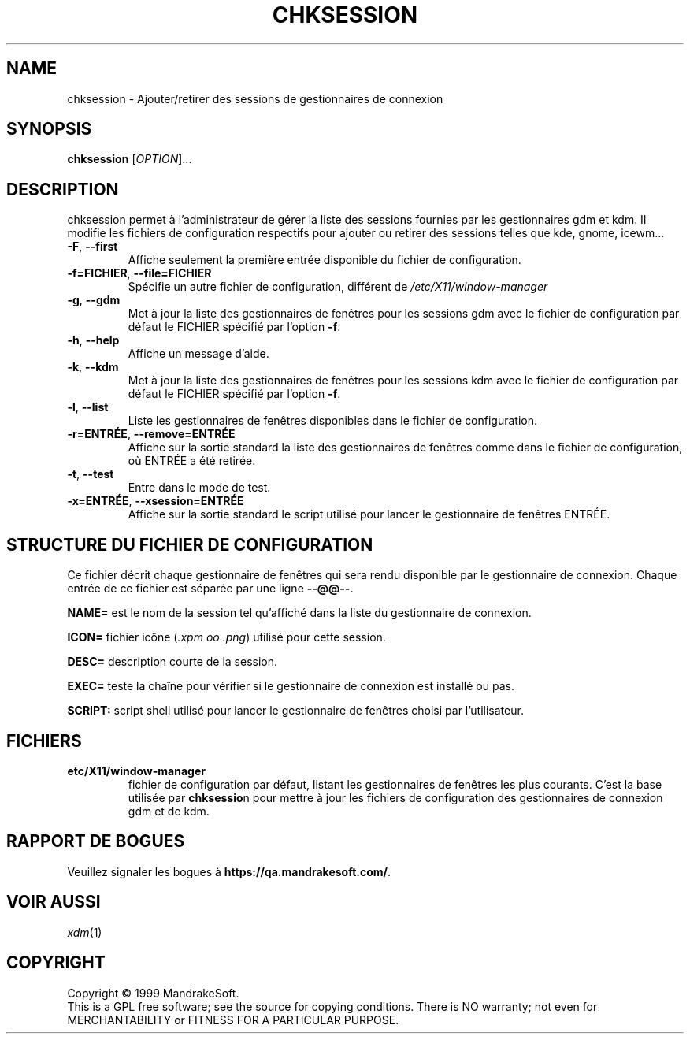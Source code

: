 .\" Écrit par Camille Bégnis 12/28/99
.TH CHKSESSION 8 "Dec 1999" "mandrake_desk" "MandrakeSoft"
.SH NAME
chksession \- Ajouter/retirer des sessions de gestionnaires de connexion
.SH SYNOPSIS
.B chksession 
[\fIOPTION\fR]...
.SH DESCRIPTION
.PP
.PP
chksession permet à l'administrateur de gérer la liste des sessions fournies par les gestionnaires gdm et kdm. Il modifie les fichiers de configuration respectifs pour ajouter ou retirer des sessions telles que kde, gnome, icewm...
.TP
\fB\-F\fR, \fB\-\-first\fR
Affiche seulement la première entrée disponible du fichier de configuration.
.TP
\fB\-f=FICHIER\fR, \fB\-\-file=FICHIER\fR
Spécifie un autre fichier de configuration, différent de \fI/etc/X11/window-manager\fR
.TP
\fB\-g\fR, \fB\-\-gdm\fR
Met à jour la liste des gestionnaires de fenêtres pour les sessions gdm avec le fichier de configuration par défaut le FICHIER spécifié par l'option \fB\-f\fR.
.TP
\fB\-h\fR, \fB\-\-help\fR
Affiche un message d'aide.
.TP
\fB\-k\fR, \fB\-\-kdm\fR
Met à jour la liste des gestionnaires de fenêtres pour les sessions kdm avec le fichier de configuration par défaut le FICHIER spécifié par l'option \fB\-f\fR.
.TP
\fB\-l\fR, \fB\-\-list\fR
Liste les gestionnaires de fenêtres disponibles dans le fichier de configuration.
.TP
\fB\-r=ENTRÉE\fR, \fB\-\-remove=ENTRÉE\fR
Affiche sur la sortie standard la liste des gestionnaires de fenêtres comme dans le fichier de configuration, où ENTRÉE a été retirée.
.TP
\fB\-t\fR, \fB\-\-test\fR
Entre dans le mode de test.
.TP
\fB\-x=ENTRÉE\fR, \fB\-\-xsession=ENTRÉE\fR
Affiche sur la sortie standard le script utilisé pour lancer le gestionnaire de fenêtres ENTRÉE.
.SH "STRUCTURE DU FICHIER DE CONFIGURATION"
Ce fichier décrit chaque gestionnaire de fenêtres qui sera rendu disponible par le gestionnaire de connexion. Chaque entrée de ce fichier est séparée par une ligne \fB\-\-@@\-\-\fR.
.PP
.B NAME=
est le nom de la session tel qu'affiché dans la liste du gestionnaire de connexion.
.PP
.B ICON=
fichier icône (\fI.xpm oo .png\fR) utilisé pour cette session.
.PP
.B DESC=
description courte de la session.
.PP
.B EXEC=
teste la chaîne pour vérifier si le gestionnaire de connexion est installé ou pas.
.PP
.B SCRIPT:
script shell utilisé pour lancer le gestionnaire de fenêtres choisi par l'utilisateur.
.SH FICHIERS
.TP 
\fB\/etc/X11/window-manager\fR
fichier de configuration par défaut, listant les gestionnaires de fenêtres les plus courants. C'est la base utilisée par \fBchksessio\fRn pour mettre à jour les fichiers de configuration des gestionnaires de connexion gdm et de kdm.
.SH "RAPPORT DE BOGUES"
Veuillez signaler les bogues à \fBhttps://qa.mandrakesoft.com/\fR.
.SH "VOIR AUSSI"
\fIxdm\fR(1)
.SH COPYRIGHT
Copyright \(co 1999 MandrakeSoft.
.br
This is a GPL free software; see the source for copying conditions.  There is NO
warranty; not even for MERCHANTABILITY or FITNESS FOR A PARTICULAR PURPOSE.

